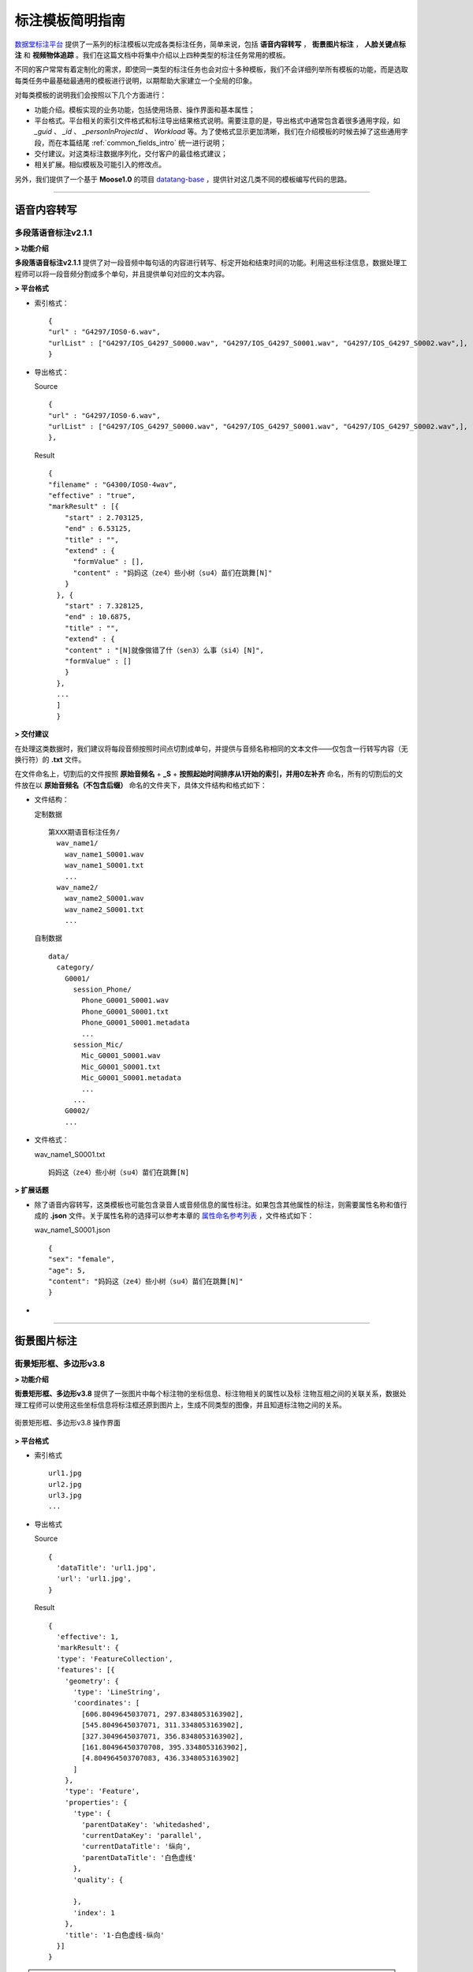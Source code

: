 .. spec_templates:

=================
标注模板简明指南
=================

数据堂标注平台_ 提供了一系列的标注模板以完成各类标注任务，简单来说，包括 **语音内容转写** ， **街景图片标注** ， **人脸关键点标注** 和 **视频物体追踪** 。我们在这篇文档中将集中介绍以上四种类型的标注任务常用的模板。

不同的客户常常有着定制化的需求，即使同一类型的标注任务也会对应十多种模板，我们不会详细列举所有模板的功能，而是选取每类任务中最基础最通用的模板进行说明，以期帮助大家建立一个全局的印象。

对每类模板的说明我们会按照以下几个方面进行：

* 功能介绍。模板实现的业务功能，包括使用场景、操作界面和基本属性；
* 平台格式。平台相关的索引文件格式和标注导出结果格式说明。需要注意的是，导出格式中通常包含着很多通用字段，如 `_guid` 、 `_id` 、 `_personInProjectId` 、 `Workload` 等。为了使格式显示更加清晰，我们在介绍模板的时候去掉了这些通用字段，而在本篇结尾 :ref:`common_fields_intro` 统一进行说明；
* 交付建议。对这类标注数据序列化，交付客户的最佳格式建议；
* 相关扩展。相似模板及可能引入的修改点。

另外，我们提供了一个基于 **Moose1.0** 的项目 datatang-base_ ，提供针对这几类不同的模板编写代码的思路。

-----------------------------------------

.. _audio-transliterate:

语音内容转写
=============

多段落语音标注v2.1.1
-------------------------

**> 功能介绍**

**多段落语音标注v2.1.1** 提供了对一段音频中每句话的内容进行转写、标定开始和结束时间的功能。利用这些标注信息，数据处理工程师可以将一段音频分割成多个单句，并且提供单句对应的文本内容。

**> 平台格式**

- 索引格式： ::

    {
    "url" : "G4297/IOS0-6.wav",
    "urlList" : ["G4297/IOS_G4297_S0000.wav", "G4297/IOS_G4297_S0001.wav", "G4297/IOS_G4297_S0002.wav",],
    }


- 导出格式：

  Source ::

    {
    "url" : "G4297/IOS0-6.wav",
    "urlList" : ["G4297/IOS_G4297_S0000.wav", "G4297/IOS_G4297_S0001.wav", "G4297/IOS_G4297_S0002.wav",],
    },


  Result ::

    {
    "filename" : "G4300/IOS0-4wav",
    "effective" : "true",
    "markResult" : [{
        "start" : 2.703125,
        "end" : 6.53125,
        "title" : "",
        "extend" : {
          "formValue" : [],
          "content" : "妈妈这（ze4）些小树（su4）苗们在跳舞[N]"
        }
      }, {
        "start" : 7.328125,
        "end" : 10.6875,
        "title" : "",
        "extend" : {
        "content" : "[N]就像做错了什（sen3）么事（si4）[N]",
        "formValue" : []
        }
      },
      ...
      ]
      }


**> 交付建议**

在处理这类数据时，我们建议将每段音频按照时间点切割成单句，并提供与音频名称相同的文本文件——仅包含一行转写内容（无换行符）的 **.txt** 文件。

在文件命名上，切割后的文件按照 **原始音频名** + **_S** + **按照起始时间排序从1开始的索引，并用0左补齐** 命名，所有的切割后的文件放在以 **原始音频名（不包含后缀）** 命名的文件夹下，具体文件结构和格式如下：

- 文件结构：

  定制数据 ::

    第XXX期语音标注任务/
      wav_name1/
        wav_name1_S0001.wav
        wav_name1_S0001.txt
        ...
      wav_name2/
        wav_name2_S0001.wav
        wav_name2_S0001.txt
        ...

  自制数据 ::

    data/
      category/
        G0001/
          session_Phone/
            Phone_G0001_S0001.wav
            Phone_G0001_S0001.txt
            Phone_G0001_S0001.metadata
            ...
          session_Mic/
            Mic_G0001_S0001.wav
            Mic_G0001_S0001.txt
            Mic_G0001_S0001.metadata
            ...
          ...
        G0002/
        ...

- 文件格式：

  wav_name1_S0001.txt ::

    妈妈这（ze4）些小树（su4）苗们在跳舞[N]


**> 扩展话题**

* 除了语音内容转写，这类模板也可能包含录音人或音频信息的属性标注。如果包含其他属性的标注，则需要属性名称和值行成的 **.json** 文件。关于属性名称的选择可以参考本章的 `属性命名参考列表`_ ，文件格式如下：

  wav_name1_S0001.json ::

    {
    "sex": "female",
    "age": 5,
    "content": "妈妈这（ze4）些小树（su4）苗们在跳舞[N]"
    }

*

-----------------------------------------

.. _cityscape_images:

街景图片标注
================

街景矩形框、多边形v3.8
--------------------------------

**> 功能介绍**

**街景矩形框、多边形v3.8** 提供了一张图片中每个标注物的坐标信息、标注物相关的属性以及标
注物互相之间的关联关系，数据处理工程师可以使用这些坐标信息将标注框还原到图片上，生成不同类型的图像，并且知道标注物之间的关系。

.. figure:: /_static/spec/templates/cityscape_template.jpg
    :alt: 街景矩形框、多边形v3.8
    :align: center

    街景矩形框、多边形v3.8 操作界面

**> 平台格式**

- 索引格式 ::

    url1.jpg
    url2.jpg
    url3.jpg
    ...

- 导出格式

  Source ::

    {
      'dataTitle': 'url1.jpg',
      'url': 'url1.jpg',
    }

  Result ::

    {
      'effective': 1,
      'markResult': {
      'type': 'FeatureCollection',
      'features': [{
        'geometry': {
          'type': 'LineString',
          'coordinates': [
            [606.8049645037071, 297.8348053163902],
            [545.8049645037071, 311.3348053163902],
            [327.3049645037071, 356.8348053163902],
            [161.80496450370708, 395.3348053163902],
            [4.804964503707083, 436.3348053163902]
          ]
        },
        'type': 'Feature',
        'properties': {
          'type': {
            'parentDataKey': 'whitedashed',
            'currentDataKey': 'parallel',
            'currentDataTitle': '纵向',
            'parentDataTitle': '白色虚线'
          },
          'quality': {

          },
          'index': 1
        },
        'title': '1-白色虚线-纵向'
      }]
    }

.. note:: 上述 **导出格式** 的 `Result` 格式是基于 ``GeoJSON`` （RFC7946_）修改形成的，具体细节请参考 :doc:`geojson`

**> 交付建议**

这类数据我们建议提供与图片名称相同的 **.json** 文件，文件内容包含标注的线/矩形/多边形的坐标点和与之相关的必要的属性，**json** 各字段的组织应尽量直接、平坦（flat），在可能的条件下，不应包含过多的嵌套。同时，提供对应的原始图、掩模图以及效果图。
具体文件结构格式如下：

- 文件结构：

  定制数据 ::

    第XXX期图片标注任务/
        dirname1/
            image_name.jpg
            image_name.json
            image_name_mask.jpg
            image_name_blend.jpg
            ...
        dirname2/
            ...

  自制数据 ::

    data/
        category/
            G0001/
                session_jpg/
                    imgname_G0001_S0001.jpg
                    imgname_G0001_S0001.json
                    imgname_G0001_S0001.metadata
                    ...
                ...
            G0002
            ...

- 文件格式：

  image_name.json ::

    [{
      "label": "car",
      "coordinates": [
        [606.8049645037071, 297.8348053163902],
        [545.8049645037071, 311.3348053163902],
        [327.3049645037071, 356.8348053163902],
        [161.80496450370708, 395.3348053163902],
        [4.804964503707083, 436.3348053163902],
        [606.8049645037071, 297.8348053163902]
      ],
      "type": "Polygon",
      "id": 1,
      },
      ...
    ]

- 图片示例：

.. figure:: /_static/spec/templates/cityscape.jpg
    :alt: raw
    :align: center

    原始图

.. figure:: /_static/spec/templates/cityscape_mask.jpg
    :alt: mask
    :align: center

    掩模图

.. figure:: /_static/spec/templates/cityscape_blend.jpg
    :alt: blend
    :align: center

    效果图


**> 扩展话题**

* 这类模板也可能包括各标注物之间的关联关系，一般在导出数据中包含 **relativeAssis** 或者 **link** 这样的属性字段，里面包含其所关联的父标注物id，例如 ::

    "link":{
        "linkId": 10,
        "linkTitle": "轿车",
        "val": "10-轿车
        }

表示其关联id为10的轿车，或者 ::

    "relativaAssis": 4

表示其与id为4的标注对象有关联。

* 同时这类模板可能会被要求导出标注框的总数以及标注的不同类型框的数量，具体信息可以参照本章的 `属性命名参考列表`_, 但是导出结果数据可能不太准确，所以建议自己计算出数量导出。

-----------------------------------------

.. _face_keypoints:

人脸关键点标注
================

人脸106关键点标注v2.0
----------------------

**> 功能介绍**


**> 平台格式**


**> 交付建议**


**> 扩展话题**

-----------------------------------------

.. _objects_tracking:

视频物体追踪
================

单镜头街景标注v1.6
----------------------

**> 功能介绍**


**> 平台格式**


**> 交付建议**


**> 扩展话题**


------------------------------------------


.. _common_fields_intro:

平台通用字段说明
================

每个模板都包含一些通用字段，它们通常由系统自动生成，并与SQL数据库中的某个字段相同，便于交叉查询。在系统中，每条数据对应 **Source** 和 **Result** 两个集合（collection），分别代表这条数据的原始信息（标注前）和标注信息（标注后），因此，我们在每个字段后用等宽文本（monospaced text）来注明这个字段所在的集合。

_guid ``Source`` ``Result``
    每条数据的全局唯一标识符， ``Source`` 中的_guid与SQL数据库中 ``DataSource`` 表中的 `DataGuid` 和 ``DataResult`` 表中的 `SourceGuid` 一致， ``Result`` 中的_guid与SQL数据库中 ``DataResult`` 表中的 `DataGuid` 一致。

_personInProjectId ``Result``
    该数据标注人员的在项目中的ID，与SQL数据库中 ``PersonInProject`` 表中的 `id` 一致。

_id ``Source`` ``Result``
    MongoDB中插入数据时自动生成的唯一值。

_createTime ``Source`` ``Result``
    该条数据被创建的时间。

Workload ``Result``
    对标注各个类别的数量统计（不准，不建议使用）。

markCount ``Result``
    标注数量的统计。

url ``Source``
    原始文件在云平台上面的相对路径

effective ``Result``
    标注结果是否有效(1 表示有效)

markResult ``Result``
    总标注结果数据(包括坐标点和属性值)

geometry ``Result``
    每一个框的坐标点(每一个列表分别有两个坐标值，分别代表 **x** 和 **y** )

properties ``Result``
    每一个框的属性值

-----------------------------------------


.. _naming_reference:

属性命名参考列表
==================

因为客户对标注属性的选择不一，各模板产生的字段也不尽不同，我们无法提供一个统一的格式来覆盖所有的可能数据集。但是，我们在此提供了一个属性命名参考列表，避免不同项目中同一含义的属性使用多套命名规则：

+-------------------+-----------------+
|导出属性名称       | 属性命名        |
+===================+=================+
| filename          | 文件名          |
+-------------------+-----------------+
| prop              | 标注属性列表    |
+-------------------+-----------------+
| arr               | 坐标点列表      |
+-------------------+-----------------+
| id                | 标注框id        |
+-------------------+-----------------+
| sex               | 性别            |
+-------------------+-----------------+
| age               | 年龄            |
+-------------------+-----------------+
| parentId          | 关联id          |
+-------------------+-----------------+
| solid             | 实线            |
+-------------------+-----------------+
| dashed            | 虚线            |
+-------------------+-----------------+
| dotted            | 点线            |
+-------------------+-----------------+
|                   |                 |
+-------------------+-----------------+
| content           | 文本内容        |
+-------------------+-----------------+
|                   |                 |
+-------------------+-----------------+
|                   |                 |
+-------------------+-----------------+
|                   |                 |
+-------------------+-----------------+










.. _数据堂标注平台: http://bz.datatang.com/
.. _datatang-base: http://git.datatang.com/xiaoyang/datatang_base
.. _RFC7946: https://tools.ietf.org/html/rfc7946

